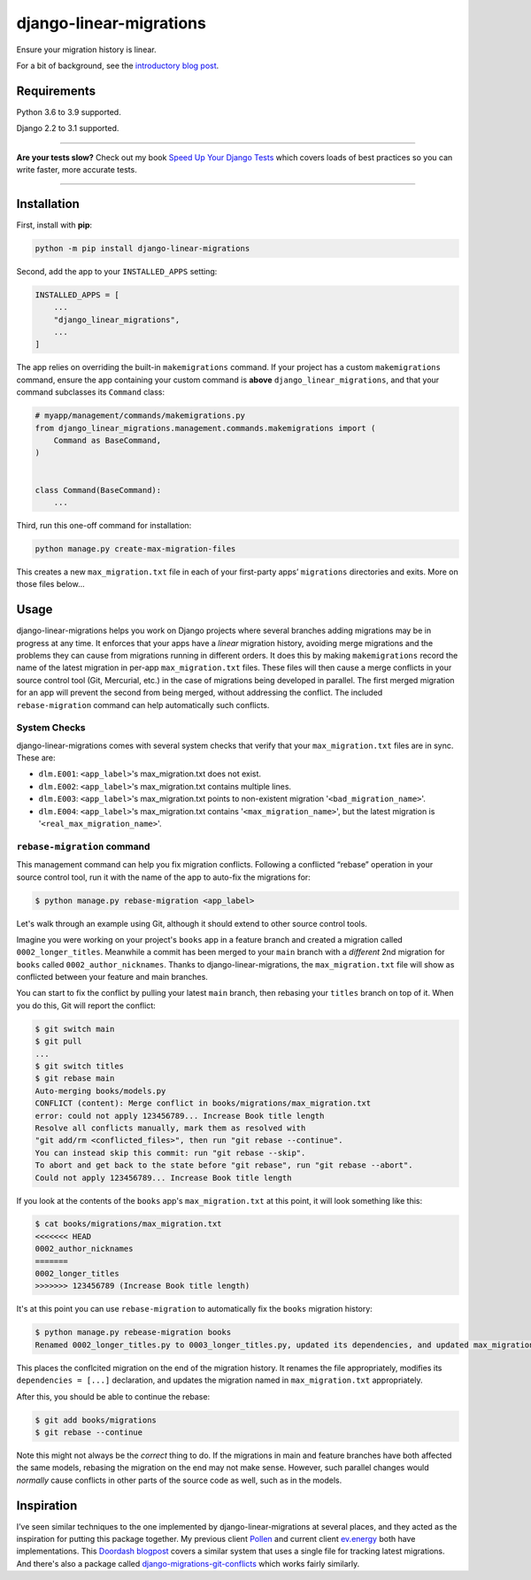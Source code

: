 ========================
django-linear-migrations
========================

.. image:: https://img.shields.io/github/workflow/status/adamchainz/django-linear-migrations/CI/master?style=for-the-badge
   :target: https://github.com/adamchainz/django-linear-migrations/actions?workflow=CI

.. image:: https://img.shields.io/pypi/v/django-linear-migrations.svg?style=for-the-badge
   :target: https://pypi.org/project/django-linear-migrations/

.. image:: https://img.shields.io/badge/code%20style-black-000000.svg?style=for-the-badge
   :target: https://github.com/psf/black

.. image:: https://img.shields.io/badge/pre--commit-enabled-brightgreen?logo=pre-commit&logoColor=white&style=for-the-badge
   :target: https://github.com/pre-commit/pre-commit
   :alt: pre-commit

Ensure your migration history is linear.

For a bit of background, see the `introductory blog post <https://adamj.eu/tech/2020/12/10/introducing-django-linear-migrations/>`__.

Requirements
============

Python 3.6 to 3.9 supported.

Django 2.2 to 3.1 supported.

----

**Are your tests slow?**
Check out my book `Speed Up Your Django Tests <https://gumroad.com/l/suydt>`__ which covers loads of best practices so you can write faster, more accurate tests.

----

Installation
============

First, install with **pip**:

.. code-block:: bash

    python -m pip install django-linear-migrations

Second, add the app to your ``INSTALLED_APPS`` setting:

.. code-block:: python

    INSTALLED_APPS = [
        ...
        "django_linear_migrations",
        ...
    ]

The app relies on overriding the built-in ``makemigrations`` command.
If your project has a custom ``makemigrations`` command, ensure the app containing your custom command is **above** ``django_linear_migrations``, and that your command subclasses its ``Command`` class:

.. code-block:: python

    # myapp/management/commands/makemigrations.py
    from django_linear_migrations.management.commands.makemigrations import (
        Command as BaseCommand,
    )


    class Command(BaseCommand):
        ...

Third, run this one-off command for installation:

.. code-block:: sh

    python manage.py create-max-migration-files

This creates a new ``max_migration.txt`` file in each of your first-party apps’ ``migrations`` directories and exits.
More on those files below...

Usage
=====

django-linear-migrations helps you work on Django projects where several branches adding migrations may be in progress at any time.
It enforces that your apps have a *linear* migration history, avoiding merge migrations and the problems they can cause from migrations running in different orders.
It does this by making ``makemigrations`` record the name of the latest migration in per-app ``max_migration.txt`` files.
These files will then cause a merge conflicts in your source control tool (Git, Mercurial, etc.) in the case of migrations being developed in parallel.
The first merged migration for an app will prevent the second from being merged, without addressing the conflict.
The included ``rebase-migration`` command can help automatically such conflicts.

System Checks
-------------

django-linear-migrations comes with several system checks that verify that your ``max_migration.txt`` files are in sync.
These are:

* ``dlm.E001``: ``<app_label>``'s max_migration.txt does not exist.
* ``dlm.E002``: ``<app_label>``'s max_migration.txt contains multiple lines.
* ``dlm.E003``: ``<app_label>``'s max_migration.txt points to non-existent migration '``<bad_migration_name>``'.
* ``dlm.E004``: ``<app_label>``'s max_migration.txt contains '``<max_migration_name>``', but the latest migration is '``<real_max_migration_name>``'.

``rebase-migration`` command
----------------------------

This management command can help you fix migration conflicts.
Following a conflicted “rebase” operation in your source control tool, run it with the name of the app to auto-fix the migrations for:

.. code-block:: console

    $ python manage.py rebase-migration <app_label>

Let's walk through an example using Git, although it should extend to other source control tools.

Imagine you were working on your project's ``books`` app in a feature branch and created a migration called ``0002_longer_titles``.
Meanwhile a commit has been merged to your ``main`` branch with a *different* 2nd migration for ``books`` called ``0002_author_nicknames``.
Thanks to django-linear-migrations, the ``max_migration.txt`` file will show as conflicted between your feature and main branches.

You can start to fix the conflict by pulling your latest ``main`` branch, then rebasing your ``titles`` branch on top of it.
When you do this, Git will report the conflict:

.. code-block:: console

    $ git switch main
    $ git pull
    ...
    $ git switch titles
    $ git rebase main
    Auto-merging books/models.py
    CONFLICT (content): Merge conflict in books/migrations/max_migration.txt
    error: could not apply 123456789... Increase Book title length
    Resolve all conflicts manually, mark them as resolved with
    "git add/rm <conflicted_files>", then run "git rebase --continue".
    You can instead skip this commit: run "git rebase --skip".
    To abort and get back to the state before "git rebase", run "git rebase --abort".
    Could not apply 123456789... Increase Book title length

If you look at the contents of the ``books`` app's ``max_migration.txt`` at this point, it will look something like this:

.. code-block:: console

    $ cat books/migrations/max_migration.txt
    <<<<<<< HEAD
    0002_author_nicknames
    =======
    0002_longer_titles
    >>>>>>> 123456789 (Increase Book title length)

It's at this point you can use ``rebase-migration`` to automatically fix the ``books`` migration history:

.. code-block:: console

    $ python manage.py rebease-migration books
    Renamed 0002_longer_titles.py to 0003_longer_titles.py, updated its dependencies, and updated max_migration.txt.

This places the conflcited migration on the end of the migration history.
It renames the file appropriately, modifies its ``dependencies = [...]`` declaration, and updates the migration named in ``max_migration.txt`` appropriately.

After this, you should be able to continue the rebase:

.. code-block:: console

    $ git add books/migrations
    $ git rebase --continue

Note this might not always be the *correct* thing to do.
If the migrations in main and feature branches have both affected the same models, rebasing the migration on the end may not make sense.
However, such parallel changes would *normally* cause conflicts in other parts of the source code as well, such as in the models.

Inspiration
===========

I’ve seen similar techniques to the one implemented by django-linear-migrations at several places, and they acted as the inspiration for putting this package together.
My previous client `Pollen <https://pollen.co/>`__ and current client `ev.energy <https://ev.energy/>`__ both have implementations.
This `Doordash blogpost <https://medium.com/@DoorDash/tips-for-building-high-quality-django-apps-at-scale-a5a25917b2b5>`__ covers a similar system that uses a single file for tracking latest migrations.
And there's also a package called `django-migrations-git-conflicts <https://pypi.org/project/django-migrations-git-conflicts/>`__ which works fairly similarly.
